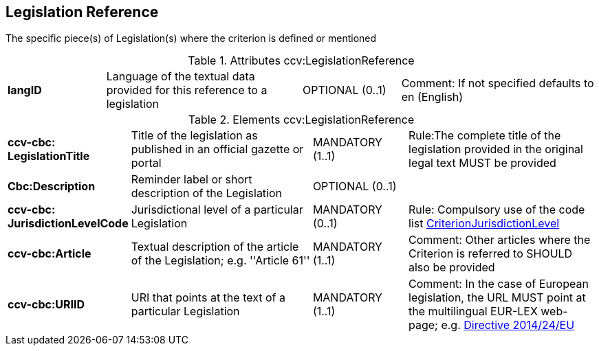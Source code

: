 
== Legislation Reference
The specific piece(s) of Legislation(s) where the criterion is defined or mentioned


.Attributes ccv:LegislationReference
[cols="2s,4,2,4"]
|===

|langID
|Language of the textual data provided for this reference to a legislation
|OPTIONAL (0..1)
|Comment: If not specified defaults to en (English)
|===

.Elements ccv:LegislationReference
[cols="2s,4,2,4"]
|===
|ccv-cbc:
LegislationTitle
|Title of the legislation as published in an official gazette or portal
|MANDATORY (1..1)
|Rule:The complete title of the legislation provided  in the original legal text MUST be provided

|Cbc:Description
|Reminder label or short description of the Legislation
|OPTIONAL (0..1)
|

|ccv-cbc:
JurisdictionLevelCode
|Jurisdictional level of a particular Legislation
|MANDATORY (0..1)
|Rule: Compulsory use of the code list link:./code_lists/pdf/CriterionJurisdictionLevel.pdf[CriterionJurisdictionLevel]

|ccv-cbc:Article
|Textual description of the article of the Legislation; e.g. ''Article 61''
|MANDATORY (1..1)
|Comment: Other articles where the Criterion is referred to SHOULD also be provided

|ccv-cbc:URIID
|URI that points at the text of a particular Legislation
|MANDATORY (1..1) 
|Comment: In the case of European legislation, the URL MUST point at the multilingual
EUR-LEX web-page; e.g. http://eur-lex.europa.eu/legal-content/EN/TXT/?uri=celex:32014L0024[Directive 2014/24/EU]

|===
